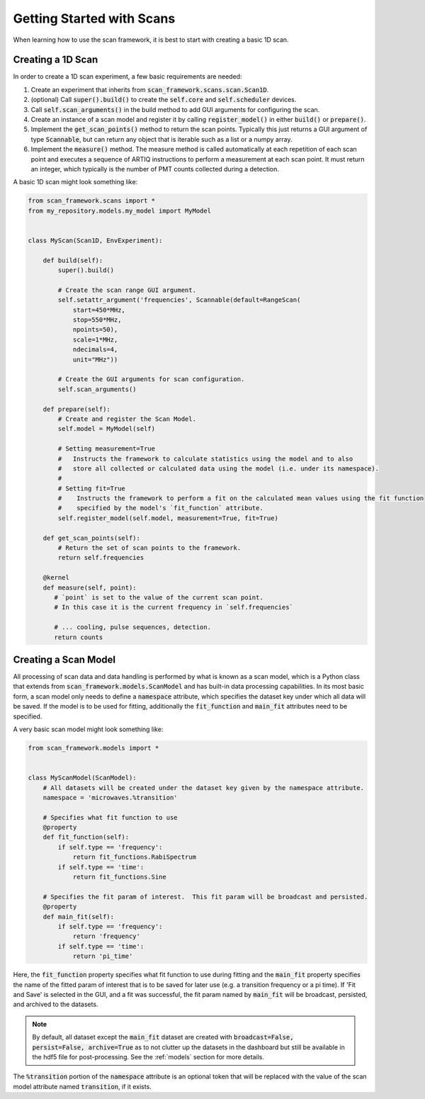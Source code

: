 Getting Started with Scans
============================

When learning how to use the scan framework, it is best to start with creating a basic 1D scan.

Creating a 1D Scan
----------------------------

In order to create a 1D scan experiment, a few basic requirements are needed:

1. Create an experiment that inherits from :code:`scan_framework.scans.scan.Scan1D`.
2. (optional) Call :code:`super().build()` to create the :code:`self.core` and :code:`self.scheduler` devices.
3. Call :code:`self.scan_arguments()` in the build method to add GUI arguments for configuring the scan.
4. Create an instance of a scan model and register it by calling :code:`register_model()` in either :code:`build()`
   or :code:`prepare()`.
5. Implement the :code:`get_scan_points()` method to return the scan points.  Typically this just returns a GUI argument
   of type :code:`Scannable`, but can return any object that is iterable such as a list or a numpy array.
6. Implement the :code:`measure()` method.  The measure method is called automatically at each repetition of each scan
   point and executes a sequence of ARTIQ instructions to perform a measurement at each scan point.  It must return
   an integer, which typically is the number of PMT counts collected during a detection.

A basic 1D scan might look something like:

.. code-block:: python

    from scan_framework.scans import *
    from my_repository.models.my_model import MyModel


    class MyScan(Scan1D, EnvExperiment):

        def build(self):
            super().build()

            # Create the scan range GUI argument.
            self.setattr_argument('frequencies', Scannable(default=RangeScan(
                start=450*MHz,
                stop=550*MHz,
                npoints=50),
                scale=1*MHz,
                ndecimals=4,
                unit="MHz"))

            # Create the GUI arguments for scan configuration.
            self.scan_arguments()

        def prepare(self):
            # Create and register the Scan Model.
            self.model = MyModel(self)

            # Setting measurement=True
            #   Instructs the framework to calculate statistics using the model and to also
            #   store all collected or calculated data using the model (i.e. under its namespace).
            #
            # Setting fit=True
            #    Instructs the framework to perform a fit on the calculated mean values using the fit function
            #    specified by the model's `fit_function` attribute.
            self.register_model(self.model, measurement=True, fit=True)

        def get_scan_points(self):
            # Return the set of scan points to the framework.
            return self.frequencies

        @kernel
        def measure(self, point):
           # `point` is set to the value of the current scan point.
           # In this case it is the current frequency in `self.frequencies`

           # ... cooling, pulse sequences, detection.
           return counts

Creating a Scan Model
----------------------------
All processing of scan data and data handling is performed by what is known as a scan model, which is a Python
class that extends from :code:`scan_framework.models.ScanModel` and has built-in data processing capabilities.  In
its most basic form, a scan model only needs to define a :code:`namespace` attribute, which specifies the dataset
key under which all data will be saved.  If the model is to be used for fitting, additionally the :code:`fit_function`
and :code:`main_fit` attributes need to be specified.

A very basic scan model might look something like:

.. code-block:: python

    from scan_framework.models import *


    class MyScanModel(ScanModel):
        # All datasets will be created under the dataset key given by the namespace attribute.
        namespace = 'microwaves.%transition'

        # Specifies what fit function to use
        @property
        def fit_function(self):
            if self.type == 'frequency':
                return fit_functions.RabiSpectrum
            if self.type == 'time':
                return fit_functions.Sine

        # Specifies the fit param of interest.  This fit param will be broadcast and persisted.
        @property
        def main_fit(self):
            if self.type == 'frequency':
                return 'frequency'
            if self.type == 'time':
                return 'pi_time'

Here, the :code:`fit_function` property specifies what fit function to use during fitting and the :code:`main_fit`
property specifies the name of the fitted param of interest that is to be saved for later use (e.g. a transition
frequency or a pi time).  If 'Fit and Save' is selected in the GUI, and a fit was successful, the fit param named
by :code:`main_fit` will be broadcast, persisted, and archived to the datasets.

.. note::
    By default, all dataset except the :code:`main_fit` dataset are created with :code:`broadcast=False, persist=False, archive=True` as to
    not clutter up the datasets in the dashboard but still be available in the hdf5 file for post-processing.  See
    the :ref:`models` section for more details.


The :code:`%transition` portion of the :code:`namespace` attribute is an optional token that will be replaced with
the value of the scan model attribute named :code:`transition`, if it exists.